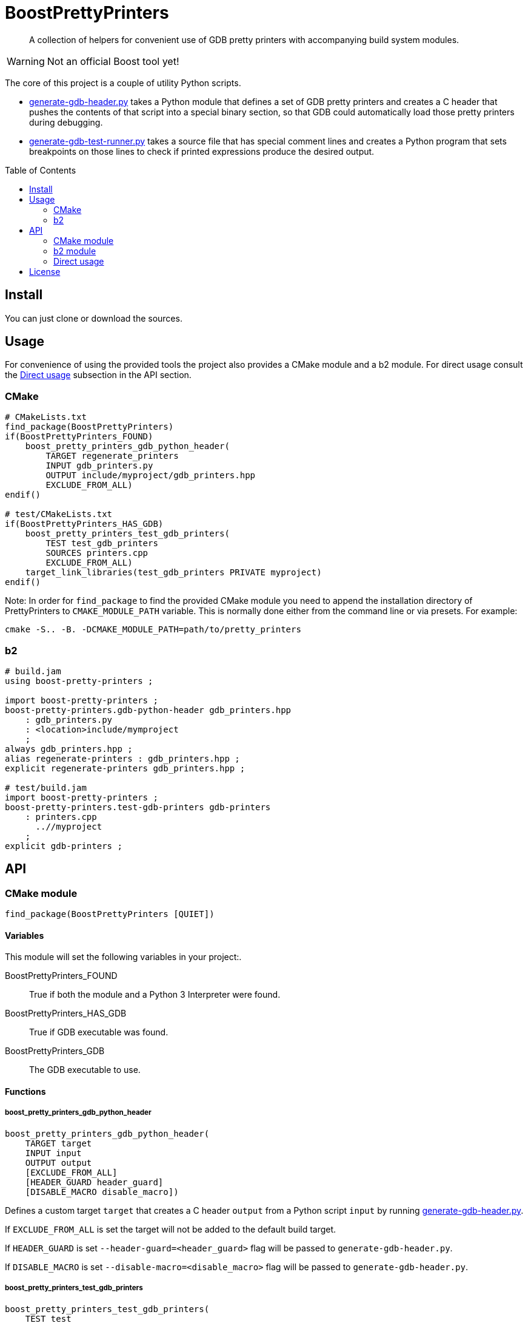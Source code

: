 = BoostPrettyPrinters
:toc: preamble

____
A collection of helpers for convenient use of GDB pretty printers with
accompanying build system modules.
____

WARNING: Not an official Boost tool yet!

The core of this project is a couple of utility Python scripts.

* <<generate-gdb-header-py>> takes a Python module that defines a set of GDB
  pretty printers and creates a C header that pushes the contents of that
  script into a special binary section, so that GDB could automatically load
  those pretty printers during debugging.

* <<generate-gdb-test-runner-py>> takes a source file that has special comment
  lines and creates a Python program that sets breakpoints on those lines to
  check if printed expressions produce the desired output.


== Install

You can just clone or download the sources.

== Usage

For convenience of using the provided tools the project also provides a CMake
module and a b2 module. For direct usage consult the <<api-direct>> subsection
in the API section.

=== CMake

```cmake
# CMakeLists.txt
find_package(BoostPrettyPrinters)
if(BoostPrettyPrinters_FOUND)
    boost_pretty_printers_gdb_python_header(
        TARGET regenerate_printers
        INPUT gdb_printers.py
        OUTPUT include/myproject/gdb_printers.hpp
        EXCLUDE_FROM_ALL)
endif()

# test/CMakeLists.txt
if(BoostPrettyPrinters_HAS_GDB)
    boost_pretty_printers_test_gdb_printers(
        TEST test_gdb_printers
        SOURCES printers.cpp
        EXCLUDE_FROM_ALL)
    target_link_libraries(test_gdb_printers PRIVATE myproject)
endif()
```

Note: In order for `find_package` to find the provided CMake module you
need to append the installation directory of PrettyPrinters to
`CMAKE_MODULE_PATH` variable. This is normally done either from the command
line or via presets. For example:

```sh
cmake -S.. -B. -DCMAKE_MODULE_PATH=path/to/pretty_printers
```

=== b2

```jam
# build.jam
using boost-pretty-printers ;

import boost-pretty-printers ;
boost-pretty-printers.gdb-python-header gdb_printers.hpp
    : gdb_printers.py
    : <location>include/mymproject
    ;
always gdb_printers.hpp ;
alias regenerate-printers : gdb_printers.hpp ;
explicit regenerate-printers gdb_printers.hpp ;

# test/build.jam
import boost-pretty-printers ;
boost-pretty-printers.test-gdb-printers gdb-printers
    : printers.cpp
      ..//myproject
    ;
explicit gdb-printers ;
```

== API

=== CMake module

```
find_package(BoostPrettyPrinters [QUIET])
```

==== Variables
This module will set the following variables in your project:.

BoostPrettyPrinters_FOUND:: True if both the module and a Python 3 Interpreter
    were found.

BoostPrettyPrinters_HAS_GDB:: True if GDB executable was found.

BoostPrettyPrinters_GDB:: The GDB executable to use.

==== Functions

===== boost_pretty_printers_gdb_python_header
```
boost_pretty_printers_gdb_python_header(
    TARGET target
    INPUT input
    OUTPUT output
    [EXCLUDE_FROM_ALL]
    [HEADER_GUARD header_guard]
    [DISABLE_MACRO disable_macro])
```
Defines a custom target `target` that creates a C header `output` from a
Python script `input` by running <<generate-gdb-header-py>>.

If `EXCLUDE_FROM_ALL` is set the target will not be added to the default build
target.

If `HEADER_GUARD` is set `--header-guard=<header_guard>` flag will be passed to
`generate-gdb-header.py`.

If `DISABLE_MACRO` is set `--disable-macro=<disable_macro>` flag will be passed
to `generate-gdb-header.py`.

===== boost_pretty_printers_test_gdb_printers
```
boost_pretty_printers_test_gdb_printers(
    TEST test
    [PROGRAM program]
    SOURCES src1 [srcs...]
    [EXCLUDE_FROM_ALL])
```
. Defines a custom target that creates a Python program from source file `src1`
  by running <<generate-gdb-test-runner-py>>.
. Defines executable target `program` with the provided `SOURCES`.
. Defines a test `test` that uses GDB as a Python interpreter for script from
  step 1 to debug the program from step 2.

If `PROGRAM` is not set then the executable target's name is assumed to be the
same as `test`.

If `EXCLUDE_FROM_ALL` is set then both the executable target and the custom
target will not be added to the default build target.


=== b2 module

```
using boost-pretty-printers : [path/to/gdb] ;
```

==== Rules

===== has-gdb
```
rule has-gdb ( )
```
Returns a true value if GDB program was found.

===== gdb-python-header
```
rule gdb-python-header ( target : sources + : requirements * : usage-requirements * )
```
Main target rule that creates a C header from a Python script by running
<<generate-gdb-header-py>>.

Usually, you would use `<location>` feature to create the file in the headers
directory. Use the `<flags>` feature to pass additional flags to
`generate-gdb-header.py`, for example
`<flags>--header-guard=MYPROJECT_GDB_PRINTERS_HPP`.


===== test-gdb-printers
```
rule test-gdb-printers ( target : sources + : requirements * : default-build * : usage-requirements * )
```
Main target rule that

. creates a Python program from a source file by running
  <<generate-gdb-test-runner-py>>;
. compiles and links the sources into a program;
. runs GDB as a Python interpreter for script from step 1 to debug the program
  from step 2.

Note that the file that contains comment markers for
`generate-gdb-test-runner.py` must be the first source.

[#api-direct]
=== Direct usage

[#generate-gdb-header-py]
==== generate-gdb-header.py
```sh
generate-gdb-header.py input [output] [--header-guard HEADER_GUARD] [--disable-macro DISABLE_MACRO]
```

Converts a Python script into a C header that pushes that script's contents into
`.debug_gdb_scripts` ELF section.

Positional arguments:

input:: Input file; according to GDB documentation Python and Scheme files are
    supported.
output:: Output file; if not provided, the result is printed to standard
    output.

Options:

--header-guard:: Header guard macro to use; if not provided, the value is
  deduced from the output file name; to remove the header guard macro use empty
  value (`--header-guard=`).

--disable-macro:: Macro to disable pretty printer embedding; by default
  `BOOST_ALL_NO_EMBEDDED_GDB_SCRIPTS`; to remove the disable macro use empty
  value (`--disable-macro=`).


[#generate-gdb-test-runner-py]
==== generate-gdb-test-runner.py
```
generate-gdb-test-runner.py input [output]
```

Creates a Python script from a source file to control a GDB test of that source
file. The source file has to contain special comments, for example:

```cpp
int n = 1;
// TEST_EXPR( 'n', '1' )
```

The resulting script commands GDB to set a breakpoint on each line with a
special comment. Then the script will test that printing the expression in the
first argument of `TEST_EXPR` (e.g. `print n`) produces the output equal to the
second argument of `TEST_EXPR` (e.g. `1`). Note that the breakpoint is set
effectively on the next statement. Also note that multiline comments are not
supported.

In some cases you need to know some run-time values to know the expected
output. In that case you can provide extra arguments to `TEST_EXPR`. Those will
be in turn printed by GDB, and their output will be substituted into the second
argument of `TEST_EXPR` using Python's `str.format`:

```cpp
unsigned char buf[1024];
monotonic_resource mr(buf);
// TEST_EXPR( 'mr', 'monotonic_resource[buffer={0}]', '/a &buf' )
```

(The option `/a` tells `print` to output just the address, without type
information).


Positional arguments:

input:: Input file.
output:: Output file; if not provided, the result is printed to the standard
    output.

== License
link:LICENSE_1_0.txt[BSL-1.0]
